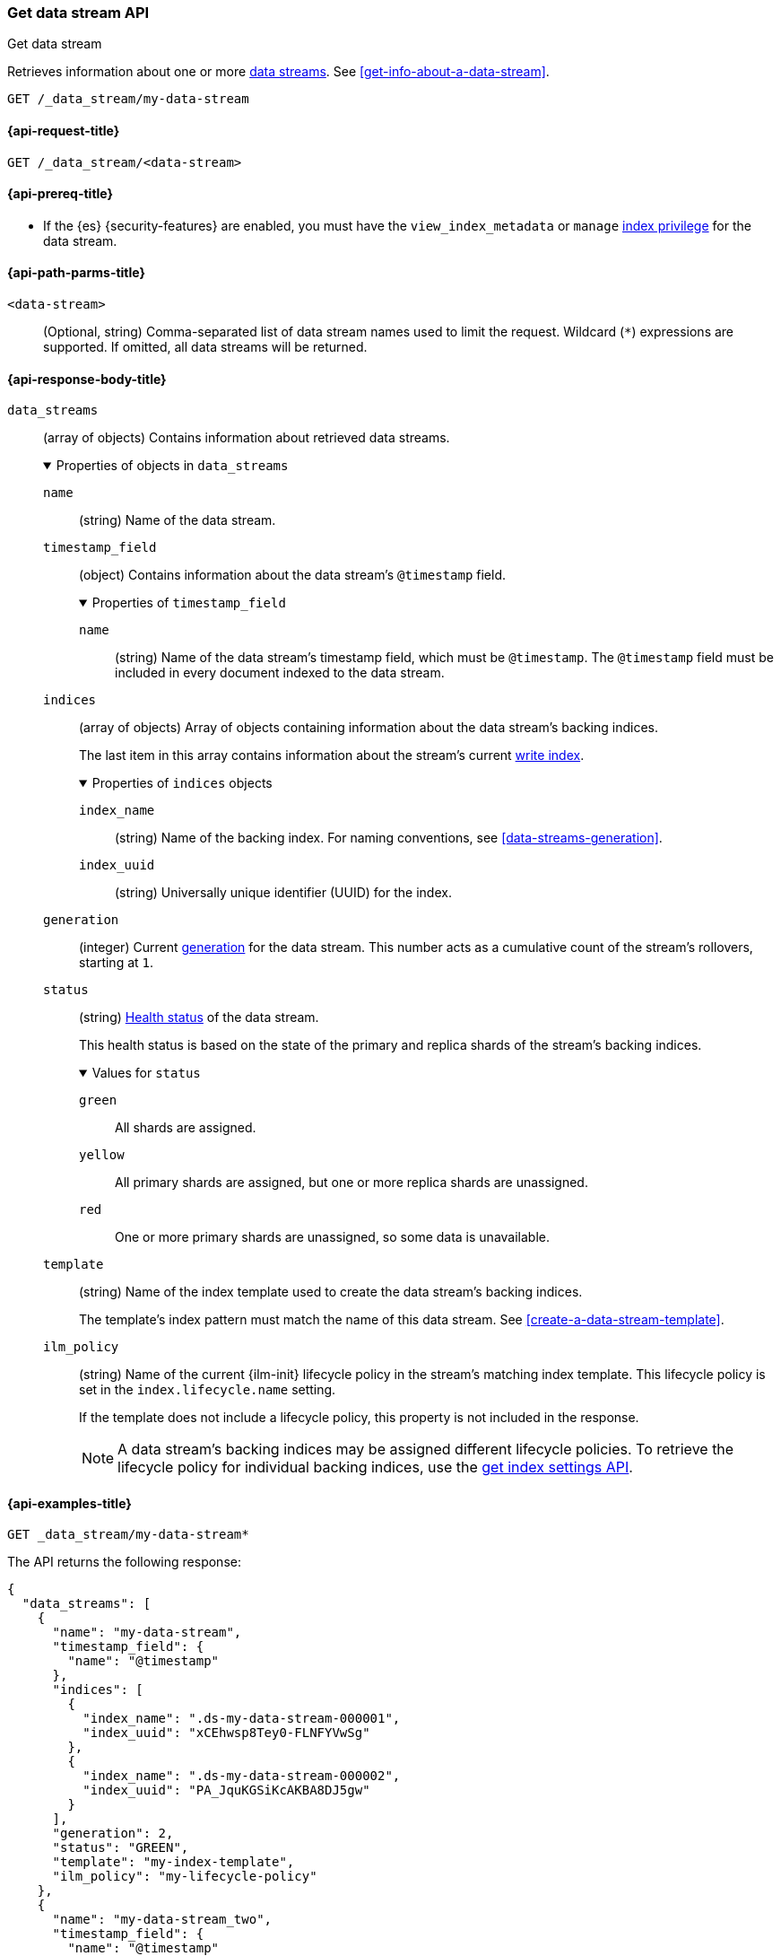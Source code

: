 [testenv="enterprise"]
[[indices-get-data-stream]]
=== Get data stream API
++++
<titleabbrev>Get data stream</titleabbrev>
++++

Retrieves information about one or more <<data-streams,data streams>>.
See <<get-info-about-a-data-stream>>.

////
[source,console]
----
PUT /_ilm/policy/my-lifecycle-policy
{
  "policy": {
    "phases": {
      "hot": {
        "actions": {
          "rollover": {
            "max_size": "25GB"
          }
        }
      },
      "delete": {
        "min_age": "30d",
        "actions": {
          "delete": {}
        }
      }
    }
  }
}

PUT /_index_template/my-index-template
{
  "index_patterns": [ "my-data-stream*" ],
  "data_stream": {},
  "template": {
    "settings": {
      "index.lifecycle.name": "my-lifecycle-policy"
    }
  }
}

PUT /_data_stream/my-data-stream

POST /my-data-stream/_rollover

PUT /_data_stream/my-data-stream_two
----
// TESTSETUP
////

////
[source,console]
----
DELETE /_data_stream/*
DELETE /_index_template/*
DELETE /_ilm/policy/my-lifecycle-policy
----
// TEARDOWN
////

[source,console]
----
GET /_data_stream/my-data-stream
----

[[get-data-stream-api-request]]
==== {api-request-title}

`GET /_data_stream/<data-stream>`

[[get-data-stream-api-prereqs]]
==== {api-prereq-title}

* If the {es} {security-features} are enabled, you must have the
`view_index_metadata` or `manage` <<privileges-list-indices,index privilege>>
for the data stream.

[[get-data-stream-api-path-params]]
==== {api-path-parms-title}

`<data-stream>`::
(Optional, string)
Comma-separated list of data stream names used to limit the request. Wildcard
(`*`) expressions are supported. If omitted, all data streams will be
returned.

[role="child_attributes"]
[[get-data-stream-api-response-body]]
==== {api-response-body-title}

`data_streams`::
(array of objects)
Contains information about retrieved data streams.
+
.Properties of objects in `data_streams`
[%collapsible%open]
====
`name`::
(string)
Name of the data stream.

`timestamp_field`::
(object)
Contains information about the data stream's `@timestamp` field.
+
.Properties of `timestamp_field`
[%collapsible%open]
=====
`name`::
(string)
Name of the data stream's timestamp field, which must be `@timestamp`. The
`@timestamp` field must be included in every document indexed to the data
stream.
=====

`indices`::
(array of objects)
Array of objects containing information about the data stream's backing
indices.
+
The last item in this array contains information about the stream's current
<<data-stream-write-index,write index>>.
+
.Properties of `indices` objects
[%collapsible%open]
=====
`index_name`::
(string)
Name of the backing index. For naming conventions, see
<<data-streams-generation>>.

`index_uuid`::
(string)
Universally unique identifier (UUID) for the index.
=====

`generation`::
(integer)
Current <<data-streams-generation,generation>> for the data stream. This number
acts as a cumulative count of the stream's rollovers, starting at `1`.

`status`::
(string)
<<cluster-health,Health status>> of the data stream.
+
This health status is based on the state of the primary and replica shards of
the stream's backing indices.
+
.Values for `status`
[%collapsible%open]
=====
`green`:::
All shards are assigned.

`yellow`:::
All primary shards are assigned, but one or more replica shards are
unassigned.

`red`:::
One or more primary shards are unassigned, so some data is unavailable.
=====

`template`::
(string)
Name of the index template used to create the data stream's backing indices.
+
The template's index pattern must match the name of this data stream. See
<<create-a-data-stream-template>>.

`ilm_policy`::
(string)
Name of the current {ilm-init} lifecycle policy in the stream's matching index
template. This lifecycle policy is set in the `index.lifecycle.name` setting.
+
If the template does not include a lifecycle policy, this property is not
included in the response.
+
NOTE: A data stream's backing indices may be assigned different lifecycle
policies. To retrieve the lifecycle policy for individual backing indices,
use the <<indices-get-settings,get index settings API>>.
====

[[get-data-stream-api-example]]
==== {api-examples-title}

[source,console]
----
GET _data_stream/my-data-stream*
----

The API returns the following response:

[source,console-result]
----
{
  "data_streams": [
    {
      "name": "my-data-stream",
      "timestamp_field": {
        "name": "@timestamp"
      },
      "indices": [
        {
          "index_name": ".ds-my-data-stream-000001",
          "index_uuid": "xCEhwsp8Tey0-FLNFYVwSg"
        },
        {
          "index_name": ".ds-my-data-stream-000002",
          "index_uuid": "PA_JquKGSiKcAKBA8DJ5gw"
        }
      ],
      "generation": 2,
      "status": "GREEN",
      "template": "my-index-template",
      "ilm_policy": "my-lifecycle-policy"
    },
    {
      "name": "my-data-stream_two",
      "timestamp_field": {
        "name": "@timestamp"
      },
      "indices": [
        {
          "index_name": ".ds-my-data-stream_two-000001",
          "index_uuid": "3liBu2SYS5axasRt6fUIpA"
        }
      ],
      "generation": 1,
      "status": "YELLOW",
      "template": "my-index-template",
      "ilm_policy": "my-lifecycle-policy"
    }
  ]
}
----
// TESTRESPONSE[s/"index_uuid": "xCEhwsp8Tey0-FLNFYVwSg"/"index_uuid": $body.data_streams.0.indices.0.index_uuid/]
// TESTRESPONSE[s/"index_uuid": "PA_JquKGSiKcAKBA8DJ5gw"/"index_uuid": $body.data_streams.0.indices.1.index_uuid/]
// TESTRESPONSE[s/"index_uuid": "3liBu2SYS5axasRt6fUIpA"/"index_uuid": $body.data_streams.1.indices.0.index_uuid/]
// TESTRESPONSE[s/"status": "GREEN"/"status": "YELLOW"/]
